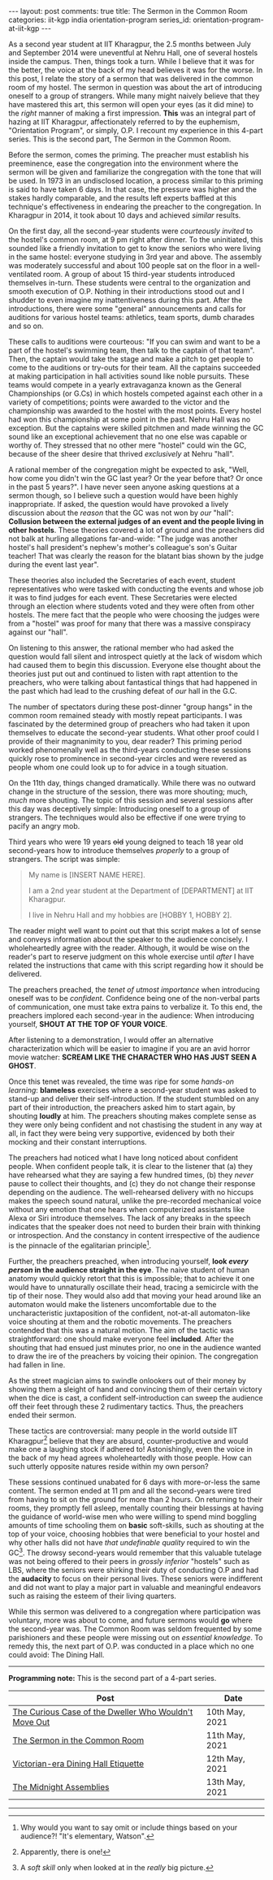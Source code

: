 #+OPTIONS: author:nil toc:nil ^:nil

#+begin_export html
---
layout: post
comments: true
title: The Sermon in the Common Room
categories: iit-kgp india orientation-program
series_id: orientation-program-at-iit-kgp
---
#+end_export

As a second year student at IIT Kharagpur, the 2.5 months between July and September 2014 were
uneventful at Nehru Hall, one of several hostels inside the campus. Then, things took a turn. While
I believe that it was for the better, the voice at the back of my head believes it was for the
worse. In this post, I relate the story of a sermon that was delivered in the common room of my
hostel. The sermon in question was about the art of introducing oneself to a group of
strangers. While many might naively believe that they have mastered this art, this sermon will open
your eyes (as it did mine) to the /right/ manner of making a first impression. *This* was an
integral part of hazing at IIT Kharagpur, affectionately referred to by the euphemism, "Orientation
Program", or simply, O.P. I recount my experience in this 4-part series. This is the second part,
The Sermon in the Common Room.

#+begin_export html
<!--more-->
#+end_export

Before the sermon, comes the priming. The preacher must establish his preeminence, ease the
congregation into the environment where the sermon will be given and familiarize the congregation
with the tone that will be used. In 1973 in an undisclosed location, a process similar to this
priming is said to have taken 6 days. In that case, the pressure was higher and the stakes hardly
comparable, and the results left experts baffled at this technique's effectiveness in endearing the
preacher to the congregation. In Kharagpur in 2014, it took about 10 days and achieved /similar/
results.

On the first day, all the second-year students were /courteously invited/ to the hostel's common
room, at 9 pm right after dinner. To the uninitiated, this sounded like a friendly invitation to get
to know the seniors who were living in the same hostel: everyone studying in 3rd year and above. The
assembly was moderately successful and about 100 people sat on the floor in a well-ventilated
room. A group of about 15 third-year students introduced themselves in-turn. These students were
central to the organization and smooth execution of O.P. Nothing in their introductions stood out
and I shudder to even imagine my inattentiveness during this part. After the introductions, there
were some "general" announcements and calls for auditions for various hostel teams: athletics, team
sports, dumb charades and so on.

These calls to auditions were courteous: "If you can swim and want to be a part of the hostel's
swimming team, then talk to the captain of that team". Then, the captain would take the stage and
make a pitch to get people to come to the auditions or try-outs for their team. All the captains
succeeded at making participation in hall activities sound like noble pursuits. These teams would
compete in a yearly extravaganza known as the General Championships (or G.Cs) in which hostels
competed against each other in a variety of competitions; points were awarded to the victor and the
championship was awarded to the hostel with the most points. Every hostel had won this championship
at some point in the past. Nehru Hall was no exception. But the captains were skilled pitchmen and
made winning the GC sound like an exceptional achievement that no one else was capable or worthy
of. They stressed that no other mere "hostel" could win the GC, because of the sheer desire that
thrived /exclusively/ at Nehru "hall".

A rational member of the congregation might be expected to ask, "Well, how come you didn't win the
GC last year? Or the year before that? Or once in the past 5 years?". I have never seen anyone
asking questions at a sermon though, so I believe such a question would have been highly
inappropriate. If asked, the question would have provoked a lively discussion about the /reason/
that the GC was not won by /our/ "hall": *Collusion between the external judges of an event and the
people living in other hostels*. These theories covered a lot of ground and the preachers did not
balk at hurling allegations far-and-wide: "The judge was another hostel's hall president's nephew's
mother's colleague's son's Guitar teacher! That was clearly the reason for the blatant bias shown by
the judge during the event last year".

These theories also included the Secretaries of each event, student representatives who were tasked
with conducting the events and whose job it was to find judges for each event. These Secretaries
were elected through an election where students voted and they were often from other hostels. The
mere fact that the people who were choosing the judges were from a "hostel" was proof for many that
there was a massive conspiracy against our "hall".

On listening to this answer, the rational member who had asked the question would fall silent and
introspect quietly at the lack of wisdom which had caused them to begin this discussion. Everyone
else thought about the theories just put out and continued to listen with rapt attention to the
preachers, who were talking about fantastical things that had happened in the past which had lead to
the crushing defeat of /our/ hall in the G.C.

The number of spectators during these post-dinner "group hangs" in the common room remained steady
with mostly repeat participants. I was fascinated by the determined group of preachers who had taken
it upon themselves to educate the second-year students. What other proof could I provide of their
magnanimity to you, dear reader? This priming period worked phenomenally well as the third-years
conducting these sessions quickly rose to prominence in second-year circles and were revered as
people whom one could look up to for advice in a tough situation.

On the 11th day, things changed dramatically. While there was no outward change in the structure of
the session, there was more shouting; much, /much/ more shouting. The topic of this session and
several sessions after this day was deceptively simple: Introducing oneself to a group of
strangers. The techniques would also be effective if one were trying to pacify an angry mob.

Third years who were 19 years +old+ young deigned to teach 18 year old second-years how to introduce
themselves /properly/ to a group of strangers. The script was simple:

#+begin_quote
My name is [INSERT NAME HERE].

I am a 2nd year student at the Department of [DEPARTMENT] at IIT Kharagpur.

I live in Nehru Hall and my hobbies are [HOBBY 1, HOBBY 2].
#+end_quote

The reader might well want to point out that this script makes a lot of sense and conveys
information about the speaker to the audience concisely. I wholeheartedly agree with the
reader. Although, it would be wise on the reader's part to reserve judgment on this whole exercise
until /after/ I have related the instructions that came with this script regarding how it should be
delivered.

The preachers preached, the /tenet of utmost importance/ when introducing oneself was to be
/confident/. Confidence being one of the non-verbal parts of communication, one must take extra
pains to verbalize it. To this end, the preachers implored each second-year in the audience: When
introducing yourself, *SHOUT AT THE TOP OF YOUR VOICE*.

After listening to a demonstration, I would offer an alternative characterization which will be
easier to imagine if you are an avid horror movie watcher: *SCREAM LIKE THE CHARACTER WHO HAS JUST
SEEN A GHOST*.

Once this tenet was revealed, the time was ripe for some /hands-on learning/: *blameless* exercises
where a second-year student was asked to stand-up and deliver their self-introduction. If the
student stumbled on any part of their introduction, the preachers asked him to start again, by
shouting *loudly* at him. The preachers shouting makes complete sense as they were only being
confident and not chastising the student in any way at all, in fact they were being very supportive,
evidenced by both their mocking and their constant interruptions.

The preachers had noticed what I have long noticed about confident people. When confident people
talk, it is clear to the listener that (a) they have rehearsed what they are saying a few hundred
times, (b) they /never/ pause to collect their thoughts, and (c) they do not change their response
depending on the audience. The well-rehearsed delivery with no hiccups makes the speech sound
natural, unlike the pre-recorded mechanical voice without any emotion that one hears when
computerized assistants like Alexa or Siri introduce themselves. The lack of any breaks in the
speech indicates that the speaker does not need to burden their brain with thinking or
introspection. And the constancy in content irrespective of the audience is the pinnacle of the
egalitarian principle[fn:2].

Further, the preachers preached, when introducing yourself, *look /every person/ in the audience
straight in the eye*. The naive student of human anatomy would quickly retort that this is
impossible; that to achieve it one would have to unnaturally oscillate their head, tracing a
semicircle with the tip of their nose. They would also add that moving your head around like an
automaton would make the listeners uncomfortable due to the uncharacteristic juxtaposition of the
confident, not-at-all automaton-like voice shouting at them and the robotic movements. The preachers
contended that this was a natural motion. The aim of the tactic was straightforward: one should make
everyone feel *included*. After the shouting that had ensued just minutes prior, no one in the
audience wanted to draw the ire of the preachers by voicing their opinion. The congregation had
fallen in line.

As the street magician aims to swindle onlookers out of their money by showing them a sleight of
hand and convincing them of their certain victory when the dice is cast, a confident
self-introduction can sweep the audience off their feet through these 2 rudimentary tactics. Thus,
the preachers ended their sermon.

These tactics are controversial: many people in the world outside IIT Kharagpur[fn:1] believe that
they are absurd, counter-productive and would make one a laughing stock if adhered to!
Astonishingly, even the voice in the back of my head agrees wholeheartedly with those people. How
can such utterly opposite natures reside within my own person?

These sessions continued unabated for 6 days with more-or-less the same content. The sermon ended at
11 pm and all the second-years were tired from having to sit on the ground for more than 2 hours. On
returning to their rooms, they promptly fell asleep, mentally counting their blessings at having the
guidance of world-wise men who were willing to spend mind boggling amounts of time schooling them on
*basic* soft-skills, such as shouting at the top of your voice, choosing hobbies that were
beneficial to your hostel and why other halls did not have /that undefinable quality/ required to
win the GC[fn:3]. The drowsy second-years would remember that this valuable tutelage was not being offered
to their peers in /grossly inferior/ "hostels" such as LBS, where the seniors were shirking their
duty of conducting O.P and had the *audacity* to focus on their personal lives. These seniors were
indifferent and did not want to play a major part in valuable and meaningful endeavors such as
raising the esteem of their living quarters.

While this sermon was delivered to a congregation where participation was voluntary, more was about
to come, and future sermons would *go* where the second-year was. The Common Room was seldom
frequented by some parishioners and these people were missing out on /essential knowledge/. To
remedy this, the next part of O.P. was conducted in a place which no one could avoid: The Dining
Hall.

-----

*Programming note:* This is the second part of a 4-part series.

| Post                                                  | Date           |
|-------------------------------------------------------+----------------|
| [[http://localhost:4000/iit-kgp/india/orientation-program/2021/05/10/orientation-program-iit-kharagpur-part-1/][The Curious Case of the Dweller Who Wouldn't Move Out]] | 10th May, 2021 |
| [[http://localhost:4000/iit-kgp/india/orientation-program/2021/05/11/orientation-program-iit-kharagpur-part-2/][The Sermon in the Common Room]]                         | 11th May, 2021 |
| [[http://localhost:4000/iit-kgp/india/orientation-program/2021/05/12/orientation-program-iit-kharagpur-part-3/][Victorian-era Dining Hall Etiquette]]                   | 12th May, 2021 |
| [[http://localhost:4000/iit-kgp/india/orientation-program/2021/05/13/orientation-program-iit-kharagpur-part-4/][The Midnight Assemblies]]                               | 13th May, 2021 |

-----

[fn:1] Apparently, there is one!

[fn:2] Why would you want to say omit or include things based on your audience?! "It's elementary,
Watson".

[fn:3] A /soft skill/ only when looked at in the /really/ big picture.
